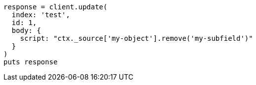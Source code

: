 [source, ruby]
----
response = client.update(
  index: 'test',
  id: 1,
  body: {
    script: "ctx._source['my-object'].remove('my-subfield')"
  }
)
puts response
----
